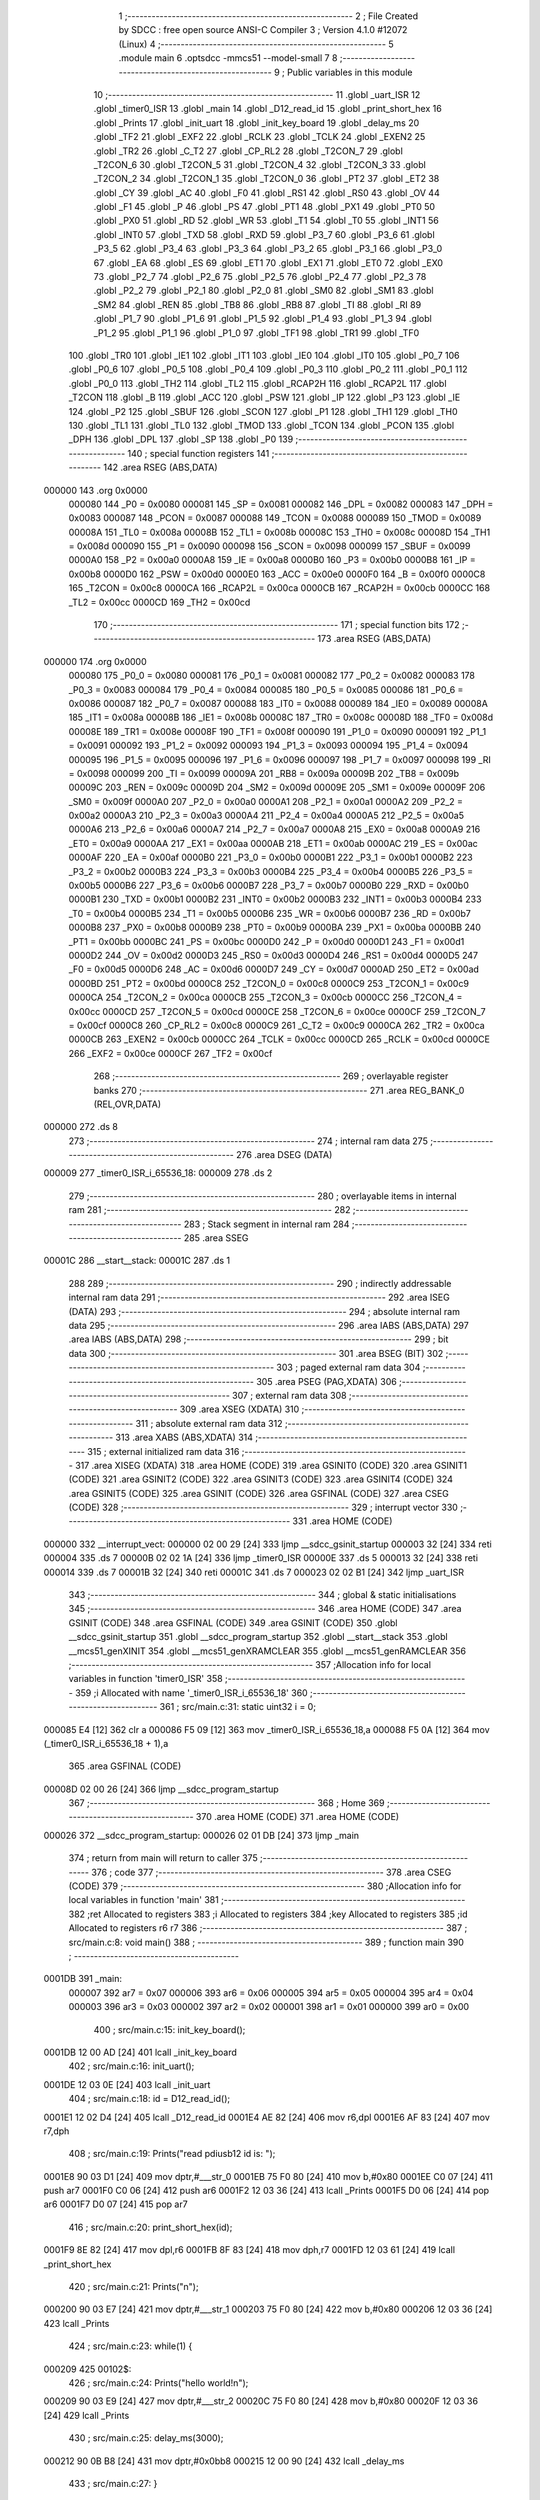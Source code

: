                                       1 ;--------------------------------------------------------
                                      2 ; File Created by SDCC : free open source ANSI-C Compiler
                                      3 ; Version 4.1.0 #12072 (Linux)
                                      4 ;--------------------------------------------------------
                                      5 	.module main
                                      6 	.optsdcc -mmcs51 --model-small
                                      7 	
                                      8 ;--------------------------------------------------------
                                      9 ; Public variables in this module
                                     10 ;--------------------------------------------------------
                                     11 	.globl _uart_ISR
                                     12 	.globl _timer0_ISR
                                     13 	.globl _main
                                     14 	.globl _D12_read_id
                                     15 	.globl _print_short_hex
                                     16 	.globl _Prints
                                     17 	.globl _init_uart
                                     18 	.globl _init_key_board
                                     19 	.globl _delay_ms
                                     20 	.globl _TF2
                                     21 	.globl _EXF2
                                     22 	.globl _RCLK
                                     23 	.globl _TCLK
                                     24 	.globl _EXEN2
                                     25 	.globl _TR2
                                     26 	.globl _C_T2
                                     27 	.globl _CP_RL2
                                     28 	.globl _T2CON_7
                                     29 	.globl _T2CON_6
                                     30 	.globl _T2CON_5
                                     31 	.globl _T2CON_4
                                     32 	.globl _T2CON_3
                                     33 	.globl _T2CON_2
                                     34 	.globl _T2CON_1
                                     35 	.globl _T2CON_0
                                     36 	.globl _PT2
                                     37 	.globl _ET2
                                     38 	.globl _CY
                                     39 	.globl _AC
                                     40 	.globl _F0
                                     41 	.globl _RS1
                                     42 	.globl _RS0
                                     43 	.globl _OV
                                     44 	.globl _F1
                                     45 	.globl _P
                                     46 	.globl _PS
                                     47 	.globl _PT1
                                     48 	.globl _PX1
                                     49 	.globl _PT0
                                     50 	.globl _PX0
                                     51 	.globl _RD
                                     52 	.globl _WR
                                     53 	.globl _T1
                                     54 	.globl _T0
                                     55 	.globl _INT1
                                     56 	.globl _INT0
                                     57 	.globl _TXD
                                     58 	.globl _RXD
                                     59 	.globl _P3_7
                                     60 	.globl _P3_6
                                     61 	.globl _P3_5
                                     62 	.globl _P3_4
                                     63 	.globl _P3_3
                                     64 	.globl _P3_2
                                     65 	.globl _P3_1
                                     66 	.globl _P3_0
                                     67 	.globl _EA
                                     68 	.globl _ES
                                     69 	.globl _ET1
                                     70 	.globl _EX1
                                     71 	.globl _ET0
                                     72 	.globl _EX0
                                     73 	.globl _P2_7
                                     74 	.globl _P2_6
                                     75 	.globl _P2_5
                                     76 	.globl _P2_4
                                     77 	.globl _P2_3
                                     78 	.globl _P2_2
                                     79 	.globl _P2_1
                                     80 	.globl _P2_0
                                     81 	.globl _SM0
                                     82 	.globl _SM1
                                     83 	.globl _SM2
                                     84 	.globl _REN
                                     85 	.globl _TB8
                                     86 	.globl _RB8
                                     87 	.globl _TI
                                     88 	.globl _RI
                                     89 	.globl _P1_7
                                     90 	.globl _P1_6
                                     91 	.globl _P1_5
                                     92 	.globl _P1_4
                                     93 	.globl _P1_3
                                     94 	.globl _P1_2
                                     95 	.globl _P1_1
                                     96 	.globl _P1_0
                                     97 	.globl _TF1
                                     98 	.globl _TR1
                                     99 	.globl _TF0
                                    100 	.globl _TR0
                                    101 	.globl _IE1
                                    102 	.globl _IT1
                                    103 	.globl _IE0
                                    104 	.globl _IT0
                                    105 	.globl _P0_7
                                    106 	.globl _P0_6
                                    107 	.globl _P0_5
                                    108 	.globl _P0_4
                                    109 	.globl _P0_3
                                    110 	.globl _P0_2
                                    111 	.globl _P0_1
                                    112 	.globl _P0_0
                                    113 	.globl _TH2
                                    114 	.globl _TL2
                                    115 	.globl _RCAP2H
                                    116 	.globl _RCAP2L
                                    117 	.globl _T2CON
                                    118 	.globl _B
                                    119 	.globl _ACC
                                    120 	.globl _PSW
                                    121 	.globl _IP
                                    122 	.globl _P3
                                    123 	.globl _IE
                                    124 	.globl _P2
                                    125 	.globl _SBUF
                                    126 	.globl _SCON
                                    127 	.globl _P1
                                    128 	.globl _TH1
                                    129 	.globl _TH0
                                    130 	.globl _TL1
                                    131 	.globl _TL0
                                    132 	.globl _TMOD
                                    133 	.globl _TCON
                                    134 	.globl _PCON
                                    135 	.globl _DPH
                                    136 	.globl _DPL
                                    137 	.globl _SP
                                    138 	.globl _P0
                                    139 ;--------------------------------------------------------
                                    140 ; special function registers
                                    141 ;--------------------------------------------------------
                                    142 	.area RSEG    (ABS,DATA)
      000000                        143 	.org 0x0000
                           000080   144 _P0	=	0x0080
                           000081   145 _SP	=	0x0081
                           000082   146 _DPL	=	0x0082
                           000083   147 _DPH	=	0x0083
                           000087   148 _PCON	=	0x0087
                           000088   149 _TCON	=	0x0088
                           000089   150 _TMOD	=	0x0089
                           00008A   151 _TL0	=	0x008a
                           00008B   152 _TL1	=	0x008b
                           00008C   153 _TH0	=	0x008c
                           00008D   154 _TH1	=	0x008d
                           000090   155 _P1	=	0x0090
                           000098   156 _SCON	=	0x0098
                           000099   157 _SBUF	=	0x0099
                           0000A0   158 _P2	=	0x00a0
                           0000A8   159 _IE	=	0x00a8
                           0000B0   160 _P3	=	0x00b0
                           0000B8   161 _IP	=	0x00b8
                           0000D0   162 _PSW	=	0x00d0
                           0000E0   163 _ACC	=	0x00e0
                           0000F0   164 _B	=	0x00f0
                           0000C8   165 _T2CON	=	0x00c8
                           0000CA   166 _RCAP2L	=	0x00ca
                           0000CB   167 _RCAP2H	=	0x00cb
                           0000CC   168 _TL2	=	0x00cc
                           0000CD   169 _TH2	=	0x00cd
                                    170 ;--------------------------------------------------------
                                    171 ; special function bits
                                    172 ;--------------------------------------------------------
                                    173 	.area RSEG    (ABS,DATA)
      000000                        174 	.org 0x0000
                           000080   175 _P0_0	=	0x0080
                           000081   176 _P0_1	=	0x0081
                           000082   177 _P0_2	=	0x0082
                           000083   178 _P0_3	=	0x0083
                           000084   179 _P0_4	=	0x0084
                           000085   180 _P0_5	=	0x0085
                           000086   181 _P0_6	=	0x0086
                           000087   182 _P0_7	=	0x0087
                           000088   183 _IT0	=	0x0088
                           000089   184 _IE0	=	0x0089
                           00008A   185 _IT1	=	0x008a
                           00008B   186 _IE1	=	0x008b
                           00008C   187 _TR0	=	0x008c
                           00008D   188 _TF0	=	0x008d
                           00008E   189 _TR1	=	0x008e
                           00008F   190 _TF1	=	0x008f
                           000090   191 _P1_0	=	0x0090
                           000091   192 _P1_1	=	0x0091
                           000092   193 _P1_2	=	0x0092
                           000093   194 _P1_3	=	0x0093
                           000094   195 _P1_4	=	0x0094
                           000095   196 _P1_5	=	0x0095
                           000096   197 _P1_6	=	0x0096
                           000097   198 _P1_7	=	0x0097
                           000098   199 _RI	=	0x0098
                           000099   200 _TI	=	0x0099
                           00009A   201 _RB8	=	0x009a
                           00009B   202 _TB8	=	0x009b
                           00009C   203 _REN	=	0x009c
                           00009D   204 _SM2	=	0x009d
                           00009E   205 _SM1	=	0x009e
                           00009F   206 _SM0	=	0x009f
                           0000A0   207 _P2_0	=	0x00a0
                           0000A1   208 _P2_1	=	0x00a1
                           0000A2   209 _P2_2	=	0x00a2
                           0000A3   210 _P2_3	=	0x00a3
                           0000A4   211 _P2_4	=	0x00a4
                           0000A5   212 _P2_5	=	0x00a5
                           0000A6   213 _P2_6	=	0x00a6
                           0000A7   214 _P2_7	=	0x00a7
                           0000A8   215 _EX0	=	0x00a8
                           0000A9   216 _ET0	=	0x00a9
                           0000AA   217 _EX1	=	0x00aa
                           0000AB   218 _ET1	=	0x00ab
                           0000AC   219 _ES	=	0x00ac
                           0000AF   220 _EA	=	0x00af
                           0000B0   221 _P3_0	=	0x00b0
                           0000B1   222 _P3_1	=	0x00b1
                           0000B2   223 _P3_2	=	0x00b2
                           0000B3   224 _P3_3	=	0x00b3
                           0000B4   225 _P3_4	=	0x00b4
                           0000B5   226 _P3_5	=	0x00b5
                           0000B6   227 _P3_6	=	0x00b6
                           0000B7   228 _P3_7	=	0x00b7
                           0000B0   229 _RXD	=	0x00b0
                           0000B1   230 _TXD	=	0x00b1
                           0000B2   231 _INT0	=	0x00b2
                           0000B3   232 _INT1	=	0x00b3
                           0000B4   233 _T0	=	0x00b4
                           0000B5   234 _T1	=	0x00b5
                           0000B6   235 _WR	=	0x00b6
                           0000B7   236 _RD	=	0x00b7
                           0000B8   237 _PX0	=	0x00b8
                           0000B9   238 _PT0	=	0x00b9
                           0000BA   239 _PX1	=	0x00ba
                           0000BB   240 _PT1	=	0x00bb
                           0000BC   241 _PS	=	0x00bc
                           0000D0   242 _P	=	0x00d0
                           0000D1   243 _F1	=	0x00d1
                           0000D2   244 _OV	=	0x00d2
                           0000D3   245 _RS0	=	0x00d3
                           0000D4   246 _RS1	=	0x00d4
                           0000D5   247 _F0	=	0x00d5
                           0000D6   248 _AC	=	0x00d6
                           0000D7   249 _CY	=	0x00d7
                           0000AD   250 _ET2	=	0x00ad
                           0000BD   251 _PT2	=	0x00bd
                           0000C8   252 _T2CON_0	=	0x00c8
                           0000C9   253 _T2CON_1	=	0x00c9
                           0000CA   254 _T2CON_2	=	0x00ca
                           0000CB   255 _T2CON_3	=	0x00cb
                           0000CC   256 _T2CON_4	=	0x00cc
                           0000CD   257 _T2CON_5	=	0x00cd
                           0000CE   258 _T2CON_6	=	0x00ce
                           0000CF   259 _T2CON_7	=	0x00cf
                           0000C8   260 _CP_RL2	=	0x00c8
                           0000C9   261 _C_T2	=	0x00c9
                           0000CA   262 _TR2	=	0x00ca
                           0000CB   263 _EXEN2	=	0x00cb
                           0000CC   264 _TCLK	=	0x00cc
                           0000CD   265 _RCLK	=	0x00cd
                           0000CE   266 _EXF2	=	0x00ce
                           0000CF   267 _TF2	=	0x00cf
                                    268 ;--------------------------------------------------------
                                    269 ; overlayable register banks
                                    270 ;--------------------------------------------------------
                                    271 	.area REG_BANK_0	(REL,OVR,DATA)
      000000                        272 	.ds 8
                                    273 ;--------------------------------------------------------
                                    274 ; internal ram data
                                    275 ;--------------------------------------------------------
                                    276 	.area DSEG    (DATA)
      000009                        277 _timer0_ISR_i_65536_18:
      000009                        278 	.ds 2
                                    279 ;--------------------------------------------------------
                                    280 ; overlayable items in internal ram 
                                    281 ;--------------------------------------------------------
                                    282 ;--------------------------------------------------------
                                    283 ; Stack segment in internal ram 
                                    284 ;--------------------------------------------------------
                                    285 	.area	SSEG
      00001C                        286 __start__stack:
      00001C                        287 	.ds	1
                                    288 
                                    289 ;--------------------------------------------------------
                                    290 ; indirectly addressable internal ram data
                                    291 ;--------------------------------------------------------
                                    292 	.area ISEG    (DATA)
                                    293 ;--------------------------------------------------------
                                    294 ; absolute internal ram data
                                    295 ;--------------------------------------------------------
                                    296 	.area IABS    (ABS,DATA)
                                    297 	.area IABS    (ABS,DATA)
                                    298 ;--------------------------------------------------------
                                    299 ; bit data
                                    300 ;--------------------------------------------------------
                                    301 	.area BSEG    (BIT)
                                    302 ;--------------------------------------------------------
                                    303 ; paged external ram data
                                    304 ;--------------------------------------------------------
                                    305 	.area PSEG    (PAG,XDATA)
                                    306 ;--------------------------------------------------------
                                    307 ; external ram data
                                    308 ;--------------------------------------------------------
                                    309 	.area XSEG    (XDATA)
                                    310 ;--------------------------------------------------------
                                    311 ; absolute external ram data
                                    312 ;--------------------------------------------------------
                                    313 	.area XABS    (ABS,XDATA)
                                    314 ;--------------------------------------------------------
                                    315 ; external initialized ram data
                                    316 ;--------------------------------------------------------
                                    317 	.area XISEG   (XDATA)
                                    318 	.area HOME    (CODE)
                                    319 	.area GSINIT0 (CODE)
                                    320 	.area GSINIT1 (CODE)
                                    321 	.area GSINIT2 (CODE)
                                    322 	.area GSINIT3 (CODE)
                                    323 	.area GSINIT4 (CODE)
                                    324 	.area GSINIT5 (CODE)
                                    325 	.area GSINIT  (CODE)
                                    326 	.area GSFINAL (CODE)
                                    327 	.area CSEG    (CODE)
                                    328 ;--------------------------------------------------------
                                    329 ; interrupt vector 
                                    330 ;--------------------------------------------------------
                                    331 	.area HOME    (CODE)
      000000                        332 __interrupt_vect:
      000000 02 00 29         [24]  333 	ljmp	__sdcc_gsinit_startup
      000003 32               [24]  334 	reti
      000004                        335 	.ds	7
      00000B 02 02 1A         [24]  336 	ljmp	_timer0_ISR
      00000E                        337 	.ds	5
      000013 32               [24]  338 	reti
      000014                        339 	.ds	7
      00001B 32               [24]  340 	reti
      00001C                        341 	.ds	7
      000023 02 02 B1         [24]  342 	ljmp	_uart_ISR
                                    343 ;--------------------------------------------------------
                                    344 ; global & static initialisations
                                    345 ;--------------------------------------------------------
                                    346 	.area HOME    (CODE)
                                    347 	.area GSINIT  (CODE)
                                    348 	.area GSFINAL (CODE)
                                    349 	.area GSINIT  (CODE)
                                    350 	.globl __sdcc_gsinit_startup
                                    351 	.globl __sdcc_program_startup
                                    352 	.globl __start__stack
                                    353 	.globl __mcs51_genXINIT
                                    354 	.globl __mcs51_genXRAMCLEAR
                                    355 	.globl __mcs51_genRAMCLEAR
                                    356 ;------------------------------------------------------------
                                    357 ;Allocation info for local variables in function 'timer0_ISR'
                                    358 ;------------------------------------------------------------
                                    359 ;i                         Allocated with name '_timer0_ISR_i_65536_18'
                                    360 ;------------------------------------------------------------
                                    361 ;	src/main.c:31: static uint32 i = 0;
      000085 E4               [12]  362 	clr	a
      000086 F5 09            [12]  363 	mov	_timer0_ISR_i_65536_18,a
      000088 F5 0A            [12]  364 	mov	(_timer0_ISR_i_65536_18 + 1),a
                                    365 	.area GSFINAL (CODE)
      00008D 02 00 26         [24]  366 	ljmp	__sdcc_program_startup
                                    367 ;--------------------------------------------------------
                                    368 ; Home
                                    369 ;--------------------------------------------------------
                                    370 	.area HOME    (CODE)
                                    371 	.area HOME    (CODE)
      000026                        372 __sdcc_program_startup:
      000026 02 01 DB         [24]  373 	ljmp	_main
                                    374 ;	return from main will return to caller
                                    375 ;--------------------------------------------------------
                                    376 ; code
                                    377 ;--------------------------------------------------------
                                    378 	.area CSEG    (CODE)
                                    379 ;------------------------------------------------------------
                                    380 ;Allocation info for local variables in function 'main'
                                    381 ;------------------------------------------------------------
                                    382 ;ret                       Allocated to registers 
                                    383 ;i                         Allocated to registers 
                                    384 ;key                       Allocated to registers 
                                    385 ;id                        Allocated to registers r6 r7 
                                    386 ;------------------------------------------------------------
                                    387 ;	src/main.c:8: void main()
                                    388 ;	-----------------------------------------
                                    389 ;	 function main
                                    390 ;	-----------------------------------------
      0001DB                        391 _main:
                           000007   392 	ar7 = 0x07
                           000006   393 	ar6 = 0x06
                           000005   394 	ar5 = 0x05
                           000004   395 	ar4 = 0x04
                           000003   396 	ar3 = 0x03
                           000002   397 	ar2 = 0x02
                           000001   398 	ar1 = 0x01
                           000000   399 	ar0 = 0x00
                                    400 ;	src/main.c:15: init_key_board();
      0001DB 12 00 AD         [24]  401 	lcall	_init_key_board
                                    402 ;	src/main.c:16: init_uart();
      0001DE 12 03 0E         [24]  403 	lcall	_init_uart
                                    404 ;	src/main.c:18: id = D12_read_id();
      0001E1 12 02 D4         [24]  405 	lcall	_D12_read_id
      0001E4 AE 82            [24]  406 	mov	r6,dpl
      0001E6 AF 83            [24]  407 	mov	r7,dph
                                    408 ;	src/main.c:19: Prints("read pdiusb12 id is: ");
      0001E8 90 03 D1         [24]  409 	mov	dptr,#___str_0
      0001EB 75 F0 80         [24]  410 	mov	b,#0x80
      0001EE C0 07            [24]  411 	push	ar7
      0001F0 C0 06            [24]  412 	push	ar6
      0001F2 12 03 36         [24]  413 	lcall	_Prints
      0001F5 D0 06            [24]  414 	pop	ar6
      0001F7 D0 07            [24]  415 	pop	ar7
                                    416 ;	src/main.c:20: print_short_hex(id);
      0001F9 8E 82            [24]  417 	mov	dpl,r6
      0001FB 8F 83            [24]  418 	mov	dph,r7
      0001FD 12 03 61         [24]  419 	lcall	_print_short_hex
                                    420 ;	src/main.c:21: Prints("\n");
      000200 90 03 E7         [24]  421 	mov	dptr,#___str_1
      000203 75 F0 80         [24]  422 	mov	b,#0x80
      000206 12 03 36         [24]  423 	lcall	_Prints
                                    424 ;	src/main.c:23: while(1) {
      000209                        425 00102$:
                                    426 ;	src/main.c:24: Prints("hello world!\n");
      000209 90 03 E9         [24]  427 	mov	dptr,#___str_2
      00020C 75 F0 80         [24]  428 	mov	b,#0x80
      00020F 12 03 36         [24]  429 	lcall	_Prints
                                    430 ;	src/main.c:25: delay_ms(3000);
      000212 90 0B B8         [24]  431 	mov	dptr,#0x0bb8
      000215 12 00 90         [24]  432 	lcall	_delay_ms
                                    433 ;	src/main.c:27: }
      000218 80 EF            [24]  434 	sjmp	00102$
                                    435 ;------------------------------------------------------------
                                    436 ;Allocation info for local variables in function 'timer0_ISR'
                                    437 ;------------------------------------------------------------
                                    438 ;i                         Allocated with name '_timer0_ISR_i_65536_18'
                                    439 ;------------------------------------------------------------
                                    440 ;	src/main.c:29: void timer0_ISR(void) __interrupt (1)
                                    441 ;	-----------------------------------------
                                    442 ;	 function timer0_ISR
                                    443 ;	-----------------------------------------
      00021A                        444 _timer0_ISR:
      00021A C0 E0            [24]  445 	push	acc
      00021C C0 F0            [24]  446 	push	b
      00021E C0 07            [24]  447 	push	ar7
      000220 C0 01            [24]  448 	push	ar1
      000222 C0 00            [24]  449 	push	ar0
      000224 C0 D0            [24]  450 	push	psw
      000226 75 D0 00         [24]  451 	mov	psw,#0x00
                                    452 ;	src/main.c:33: TH0 = (65536 - TIMER0_RELOAD_NUM) / 256;
      000229 75 8C DC         [24]  453 	mov	_TH0,#0xdc
                                    454 ;	src/main.c:34: TL0 = (65536 - TIMER0_RELOAD_NUM) % 256;
      00022C 75 8A 00         [24]  455 	mov	_TL0,#0x00
                                    456 ;	src/main.c:36: i++;
      00022F 05 09            [12]  457 	inc	_timer0_ISR_i_65536_18
      000231 E4               [12]  458 	clr	a
      000232 B5 09 02         [24]  459 	cjne	a,_timer0_ISR_i_65536_18,00128$
      000235 05 0A            [12]  460 	inc	(_timer0_ISR_i_65536_18 + 1)
      000237                        461 00128$:
                                    462 ;	src/main.c:37: if (i > 200) {
      000237 C3               [12]  463 	clr	c
      000238 74 C8            [12]  464 	mov	a,#0xc8
      00023A 95 09            [12]  465 	subb	a,_timer0_ISR_i_65536_18
      00023C E4               [12]  466 	clr	a
      00023D 95 0A            [12]  467 	subb	a,(_timer0_ISR_i_65536_18 + 1)
      00023F 50 07            [24]  468 	jnc	00102$
                                    469 ;	src/main.c:38: i = 0;
      000241 E4               [12]  470 	clr	a
      000242 F5 09            [12]  471 	mov	_timer0_ISR_i_65536_18,a
      000244 F5 0A            [12]  472 	mov	(_timer0_ISR_i_65536_18 + 1),a
                                    473 ;	src/main.c:39: LED8 = !LED8;
      000246 B2 A7            [12]  474 	cpl	_P2_7
      000248                        475 00102$:
                                    476 ;	src/main.c:42: if (!KeyCanChange)
      000248 78 1B            [12]  477 	mov	r0,#_KeyCanChange
      00024A E6               [12]  478 	mov	a,@r0
      00024B 70 02            [24]  479 	jnz	00104$
                                    480 ;	src/main.c:43: return;
      00024D 80 55            [24]  481 	sjmp	00110$
      00024F                        482 00104$:
                                    483 ;	src/main.c:45: KeyCurrent = GetKeyValue();
      00024F E5 90            [12]  484 	mov	a,_P1
      000251 F4               [12]  485 	cpl	a
      000252 FF               [12]  486 	mov	r7,a
      000253 78 14            [12]  487 	mov	r0,#_KeyCurrent
      000255 A6 07            [24]  488 	mov	@r0,ar7
                                    489 ;	src/main.c:47: if (KeyCurrent != KeyOld) {
      000257 78 14            [12]  490 	mov	r0,#_KeyCurrent
      000259 79 15            [12]  491 	mov	r1,#_KeyOld
      00025B 86 F0            [24]  492 	mov	b,@r0
      00025D E7               [12]  493 	mov	a,@r1
      00025E B5 F0 02         [24]  494 	cjne	a,b,00131$
      000261 80 0C            [24]  495 	sjmp	00108$
      000263                        496 00131$:
                                    497 ;	src/main.c:48: KeyNoChangedTime = 0;
      000263 78 16            [12]  498 	mov	r0,#_KeyNoChangedTime
      000265 76 00            [12]  499 	mov	@r0,#0x00
                                    500 ;	src/main.c:49: KeyOld = KeyCurrent;
      000267 78 14            [12]  501 	mov	r0,#_KeyCurrent
      000269 79 15            [12]  502 	mov	r1,#_KeyOld
      00026B E6               [12]  503 	mov	a,@r0
      00026C F7               [12]  504 	mov	@r1,a
                                    505 ;	src/main.c:50: return;
      00026D 80 35            [24]  506 	sjmp	00110$
      00026F                        507 00108$:
                                    508 ;	src/main.c:53: KeyNoChangedTime++;
      00026F 78 16            [12]  509 	mov	r0,#_KeyNoChangedTime
      000271 E6               [12]  510 	mov	a,@r0
      000272 78 16            [12]  511 	mov	r0,#_KeyNoChangedTime
      000274 04               [12]  512 	inc	a
      000275 F6               [12]  513 	mov	@r0,a
                                    514 ;	src/main.c:54: if (KeyNoChangedTime >= 1) {
      000276 78 16            [12]  515 	mov	r0,#_KeyNoChangedTime
      000278 B6 01 00         [24]  516 	cjne	@r0,#0x01,00132$
      00027B                        517 00132$:
      00027B 40 27            [24]  518 	jc	00110$
                                    519 ;	src/main.c:55: KeyNoChangedTime = 1;
      00027D 78 16            [12]  520 	mov	r0,#_KeyNoChangedTime
      00027F 76 01            [12]  521 	mov	@r0,#0x01
                                    522 ;	src/main.c:56: KeyPress = KeyOld;
      000281 78 15            [12]  523 	mov	r0,#_KeyOld
      000283 79 17            [12]  524 	mov	r1,#_KeyPress
      000285 E6               [12]  525 	mov	a,@r0
      000286 F7               [12]  526 	mov	@r1,a
                                    527 ;	src/main.c:57: KeyDown |= (~KeyLast) & (KeyPress);
      000287 78 1A            [12]  528 	mov	r0,#_KeyLast
      000289 E6               [12]  529 	mov	a,@r0
      00028A F4               [12]  530 	cpl	a
      00028B FF               [12]  531 	mov	r7,a
      00028C 78 17            [12]  532 	mov	r0,#_KeyPress
      00028E E6               [12]  533 	mov	a,@r0
      00028F 5F               [12]  534 	anl	a,r7
      000290 78 18            [12]  535 	mov	r0,#_KeyDown
      000292 46               [12]  536 	orl	a,@r0
      000293 F6               [12]  537 	mov	@r0,a
                                    538 ;	src/main.c:58: KeyUp |= KeyLast & (KeyPress);
      000294 78 1A            [12]  539 	mov	r0,#_KeyLast
      000296 79 17            [12]  540 	mov	r1,#_KeyPress
      000298 E7               [12]  541 	mov	a,@r1
      000299 56               [12]  542 	anl	a,@r0
      00029A 78 19            [12]  543 	mov	r0,#_KeyUp
      00029C 46               [12]  544 	orl	a,@r0
      00029D F6               [12]  545 	mov	@r0,a
                                    546 ;	src/main.c:59: KeyLast = KeyPress;
      00029E 78 17            [12]  547 	mov	r0,#_KeyPress
      0002A0 79 1A            [12]  548 	mov	r1,#_KeyLast
      0002A2 E6               [12]  549 	mov	a,@r0
      0002A3 F7               [12]  550 	mov	@r1,a
      0002A4                        551 00110$:
                                    552 ;	src/main.c:62: }
      0002A4 D0 D0            [24]  553 	pop	psw
      0002A6 D0 00            [24]  554 	pop	ar0
      0002A8 D0 01            [24]  555 	pop	ar1
      0002AA D0 07            [24]  556 	pop	ar7
      0002AC D0 F0            [24]  557 	pop	b
      0002AE D0 E0            [24]  558 	pop	acc
      0002B0 32               [24]  559 	reti
                                    560 ;	eliminated unneeded push/pop dpl
                                    561 ;	eliminated unneeded push/pop dph
                                    562 ;------------------------------------------------------------
                                    563 ;Allocation info for local variables in function 'uart_ISR'
                                    564 ;------------------------------------------------------------
                                    565 ;	src/main.c:64: void uart_ISR(void)	__interrupt (4)
                                    566 ;	-----------------------------------------
                                    567 ;	 function uart_ISR
                                    568 ;	-----------------------------------------
      0002B1                        569 _uart_ISR:
                                    570 ;	src/main.c:66: if (RI) {
                                    571 ;	src/main.c:67: RI = 0;			/* clear recieve interrupt */
                                    572 ;	assignBit
      0002B1 10 98 05         [24]  573 	jbc	_RI,00104$
                                    574 ;	src/main.c:69: TI = 0;
                                    575 ;	assignBit
      0002B4 C2 99            [12]  576 	clr	_TI
                                    577 ;	src/main.c:70: sending = 0;
      0002B6 75 0B 00         [24]  578 	mov	_sending,#0x00
      0002B9                        579 00104$:
                                    580 ;	src/main.c:72: }
      0002B9 32               [24]  581 	reti
                                    582 ;	eliminated unneeded mov psw,# (no regs used in bank)
                                    583 ;	eliminated unneeded push/pop not_psw
                                    584 ;	eliminated unneeded push/pop dpl
                                    585 ;	eliminated unneeded push/pop dph
                                    586 ;	eliminated unneeded push/pop b
                                    587 ;	eliminated unneeded push/pop acc
                                    588 	.area CSEG    (CODE)
                                    589 	.area CONST   (CODE)
                                    590 	.area CONST   (CODE)
      0003D1                        591 ___str_0:
      0003D1 72 65 61 64 20 70 64   592 	.ascii "read pdiusb12 id is: "
             69 75 73 62 31 32 20
             69 64 20 69 73 3A 20
      0003E6 00                     593 	.db 0x00
                                    594 	.area CSEG    (CODE)
                                    595 	.area CONST   (CODE)
      0003E7                        596 ___str_1:
      0003E7 0A                     597 	.db 0x0a
      0003E8 00                     598 	.db 0x00
                                    599 	.area CSEG    (CODE)
                                    600 	.area CONST   (CODE)
      0003E9                        601 ___str_2:
      0003E9 68 65 6C 6C 6F 20 77   602 	.ascii "hello world!"
             6F 72 6C 64 21
      0003F5 0A                     603 	.db 0x0a
      0003F6 00                     604 	.db 0x00
                                    605 	.area CSEG    (CODE)
                                    606 	.area XINIT   (CODE)
                                    607 	.area CABS    (ABS,CODE)
